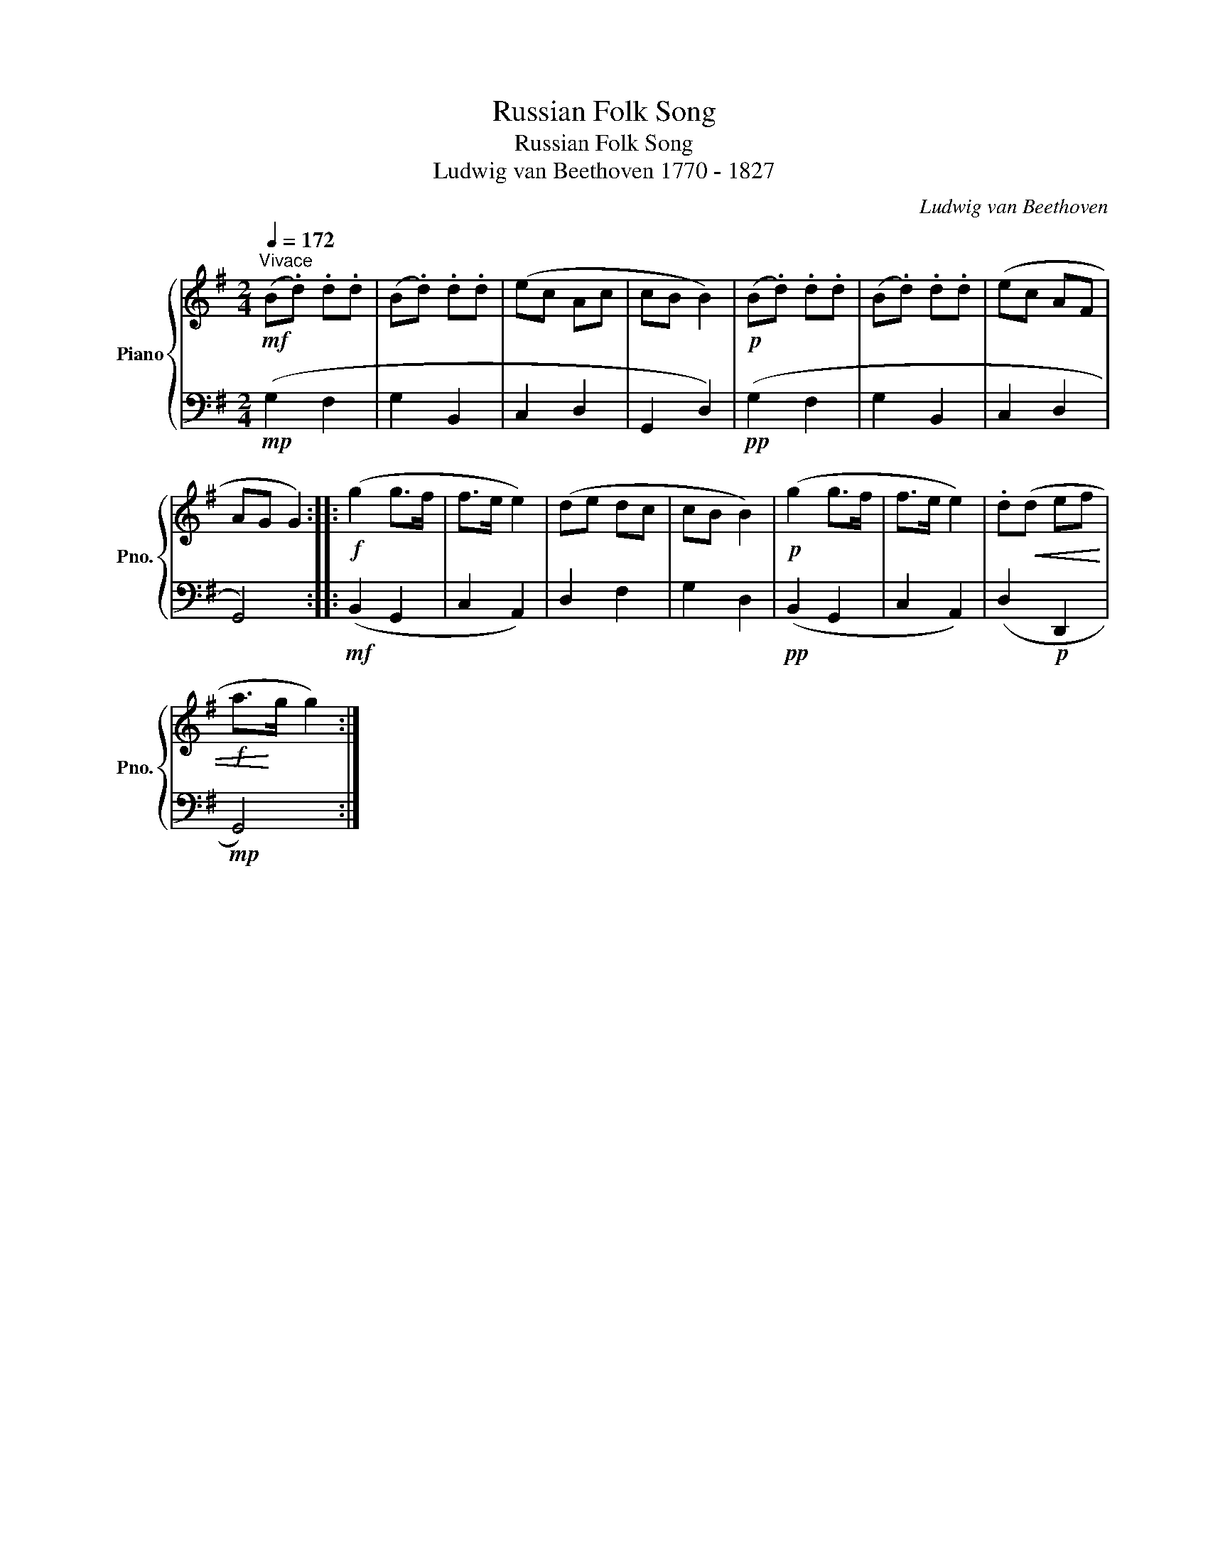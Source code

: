 X:1
T:Russian Folk Song
T:Russian Folk Song
T:Ludwig van Beethoven 1770 - 1827 
C:Ludwig van Beethoven
%%score { 1 | 2 }
L:1/8
Q:1/4=172
M:2/4
K:G
V:1 treble nm="Piano" snm="Pno."
V:2 bass 
V:1
"^Vivace"!mf! (B.d) .d.d | (B.d) .d.d | (ec Ac | cB B2) |!p! (B.d) .d.d | (B.d) .d.d | (ec AF | %7
 AG G2) ::!f! (g2 g>f | f>e e2) | (de dc | cB B2) |!p! (g2 g>f | f>e e2) | .d!<(!(d ef | %15
!f! a>!<)!g g2) :| %16
V:2
!mp! (G,2 F,2 | G,2 B,,2 | C,2 D,2 | G,,2 D,2) |!pp! (G,2 F,2 | G,2 B,,2 | C,2 D,2 | G,,4) :: %8
!mf! (B,,2 G,,2 | C,2 A,,2) | D,2 F,2 | G,2 D,2 |!pp! (B,,2 G,,2 | C,2 A,,2) | (D,2!p! D,,2 | %15
!mp! G,,4) :| %16

